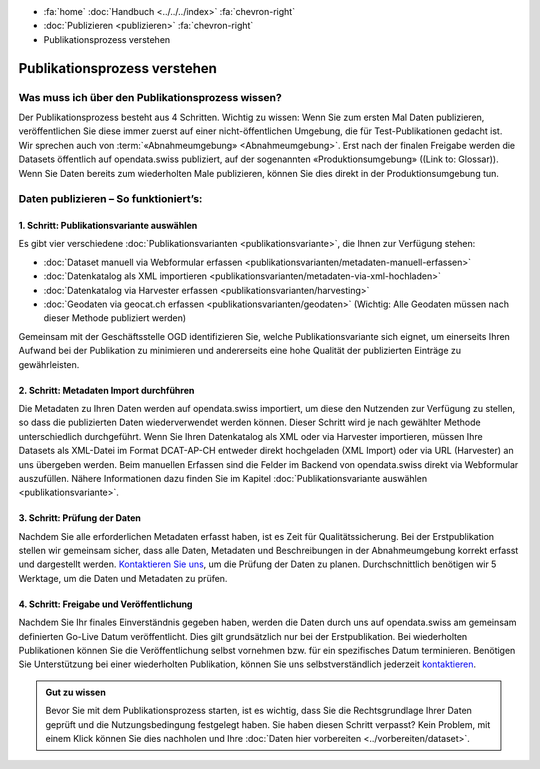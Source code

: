 .. container:: custom-breadcrumbs

   - :fa:`home` :doc:`Handbuch <../../../index>` :fa:`chevron-right`
   - :doc:`Publizieren <publizieren>` :fa:`chevron-right`
   - Publikationsprozess verstehen

*****************************
Publikationsprozess verstehen
*****************************

Was muss ich über den Publikationsprozess wissen?
=================================================

.. container:: Intro

    Der Publikationsprozess besteht aus 4 Schritten.
    Wichtig zu wissen: Wenn Sie zum ersten Mal Daten publizieren,
    veröffentlichen Sie diese immer zuerst auf einer nicht-öffentlichen
    Umgebung, die für Test-Publikationen gedacht ist. Wir sprechen auch
    von :term:`«Abnahmeumgebung» <Abnahmeumgebung>`. Erst nach der finalen
    Freigabe werden die Datasets öffentlich auf opendata.swiss publiziert,
    auf der sogenannten «Produktionsumgebung» ((Link to: Glossar)).
    Wenn Sie Daten bereits zum wiederholten Male publizieren, können
    Sie dies direkt in der Produktionsumgebung tun.

Daten publizieren – So funktioniert’s:
======================================

1. Schritt: Publikationsvariante auswählen
------------------------------------------

Es gibt vier verschiedene
:doc:`Publikationsvarianten  <publikationsvariante>`,
die Ihnen zur Verfügung stehen:

- :doc:`Dataset manuell via Webformular erfassen <publikationsvarianten/metadaten-manuell-erfassen>`
- :doc:`Datenkatalog als XML importieren <publikationsvarianten/metadaten-via-xml-hochladen>`
- :doc:`Datenkatalog via Harvester erfassen <publikationsvarianten/harvesting>`
- :doc:`Geodaten via geocat.ch erfassen <publikationsvarianten/geodaten>` (Wichtig: Alle Geodaten müssen nach dieser Methode publiziert werden)

Gemeinsam mit der Geschäftsstelle OGD identifizieren Sie, welche Publikationsvariante sich eignet, um
einerseits Ihren Aufwand bei der Publikation zu minimieren und andererseits eine hohe Qualität der
publizierten Einträge zu gewährleisten.

2. Schritt: Metadaten Import durchführen
----------------------------------------

Die Metadaten zu Ihren Daten werden auf opendata.swiss importiert,
um diese den Nutzenden zur Verfügung zu stellen, so dass die publizierten
Daten wiederverwendet werden können. Dieser Schritt wird je nach gewählter
Methode unterschiedlich durchgeführt. Wenn Sie Ihren Datenkatalog als
XML oder via Harvester importieren, müssen Ihre Datasets als XML-Datei
im Format DCAT-AP-CH entweder direkt hochgeladen (XML Import) oder via URL (Harvester)
an uns übergeben werden. Beim manuellen Erfassen sind die Felder im Backend von
opendata.swiss direkt via Webformular auszufüllen. Nähere Informationen
dazu finden Sie im
Kapitel :doc:`Publikationsvariante auswählen <publikationsvariante>`.

3. Schritt: Prüfung der Daten
-----------------------------

Nachdem Sie alle erforderlichen Metadaten erfasst haben, ist es Zeit für Qualitätssicherung.
Bei der Erstpublikation stellen wir gemeinsam sicher, dass alle Daten, Metadaten und
Beschreibungen in der Abnahmeumgebung korrekt erfasst und dargestellt werden.
`Kontaktieren Sie uns <mailto:opendata@bfs.admin.ch>`__,
um die Prüfung der Daten zu planen. Durchschnittlich benötigen wir 5 Werktage,
um die Daten und Metadaten zu prüfen.

4. Schritt: Freigabe und Veröffentlichung
-----------------------------------------

Nachdem Sie Ihr finales Einverständnis gegeben haben, werden die Daten durch uns auf
opendata.swiss am gemeinsam definierten Go-Live Datum veröffentlicht. Dies gilt
grundsätzlich nur bei der Erstpublikation. Bei wiederholten Publikationen können
Sie die Veröffentlichung selbst vornehmen bzw. für ein spezifisches Datum terminieren.
Benötigen Sie Unterstützung bei einer wiederholten Publikation, können Sie uns
selbstverständlich jederzeit `kontaktieren <mailto:opendata@bfs.admin.ch>`__.

.. admonition:: Gut zu wissen

    Bevor Sie mit dem Publikationsprozess starten, ist es wichtig, dass Sie die
    Rechtsgrundlage Ihrer Daten geprüft und die Nutzungsbedingung festgelegt haben.
    Sie haben diesen Schritt verpasst? Kein Problem, mit einem Klick können Sie
    dies nachholen und Ihre
    :doc:`Daten hier vorbereiten <../vorbereiten/dataset>`.
